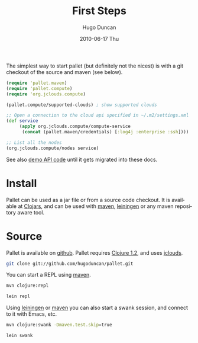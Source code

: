#+TITLE:     First Steps
#+AUTHOR:    Hugo Duncan
#+EMAIL:     hugo_duncan@yahoo.com
#+DATE:      2010-06-17 Thu
#+DESCRIPTION: Pallet first steps introduction
#+KEYWORDS: pallet introduction install first
#+LANGUAGE:  en
#+OPTIONS:   H:3 num:nil toc:nil \n:nil @:t ::t |:t ^:t -:t f:t *:t <:t
#+OPTIONS:   TeX:t LaTeX:nil skip:nil d:nil todo:t pri:nil tags:not-in-toc
#+INFOJS_OPT: view:nil toc:nil ltoc:t mouse:underline buttons:0 path:http://orgmode.org/org-info.js
#+EXPORT_SELECT_TAGS: export
#+EXPORT_EXCLUDE_TAGS: noexport
#+LINK_UP: index.html
#+LINK_HOME: index.html
#+property: exports code
#+property: results output
#+property: cache true
#+STYLE: <link rel="stylesheet" type="text/css" href="doc.css" />

#+MACRO: clojure [[http://clojure.org][Clojure]]
#+MACRO: jclouds [[http://jclouds.org][jclouds]]
#+MACRO: leiningen [[http://github.com/technomancy/leiningen][leiningen]]
#+MACRO: maven [[http://maven.apache.org/][maven]]

The simplest way to start pallet (but definitely not the nicest) is with a git
checkout of the source and maven (see below).

#+source: def-service
#+begin_src clojure :results silent :session s1
  (require 'pallet.maven)
  (require 'pallet.compute)
  (require 'org.jclouds.compute)

  (pallet.compute/supported-clouds) ; show supported clouds

  ;; Open a connection to the cloud api specified in ~/.m2/settings.xml
  (def service
       (apply org.jclouds.compute/compute-service
        (concat (pallet.maven/credentials) [:log4j :enterprise :ssh])))

  ;; List all the nodes
  (org.jclouds.compute/nodes service)
#+end_src

See also [[http:autodoc/demo-api.html][demo API code]] until it gets migrated into these docs.

* Install

Pallet can be used as a jar file or from a source code checkout.  It is
available at [[http://clojars.org/pallet][Clojars]], and can be used with {{{maven}}}, {{{leiningen}}} or any
maven repository aware tool.

* Source
Pallet is available on [[http://github.com/hugoduncan/pallet][github]]. Pallet requires [[http://clojure.org/][Clojure 1.2]], and uses {{{jclouds}}}.

#+BEGIN_SRC sh :dir tmp
  git clone git://github.com/hugoduncan/pallet.git
#+END_SRC

You can start a REPL using {{{maven}}}.

#+BEGIN_SRC sh :dir tmp
  mvn clojure:repl
#+END_SRC
#+BEGIN_SRC sh :dir tmp
  lein repl
#+END_SRC

Using {{{leiningen}}} or {{{maven}}} you can also start a swank session, and
connect to it with Emacs, etc.

#+BEGIN_SRC sh
  mvn clojure:swank -Dmaven.test.skip=true
#+END_SRC

#+BEGIN_SRC sh
  lein swank
#+END_SRC
